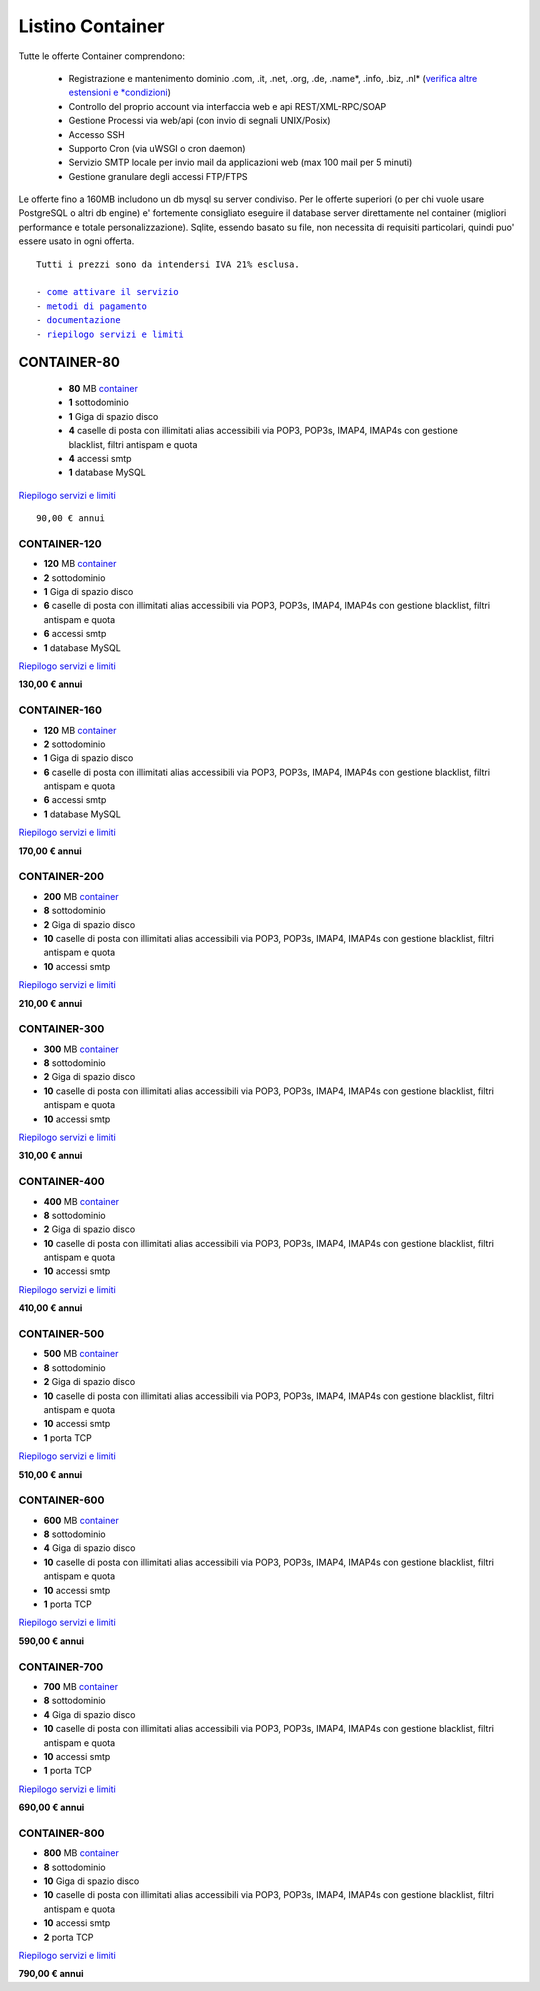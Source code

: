Listino Container
=================

Tutte le offerte Container comprendono:

 - Registrazione e mantenimento dominio .com, .it, .net, .org, .de, .name*, .info, .biz, .nl* (`verifica altre estensioni e *condizioni </listino_estensioni_domini>`_)
 - Controllo del proprio account via interfaccia web e api REST/XML-RPC/SOAP
 - Gestione Processi via web/api (con invio di segnali UNIX/Posix)
 - Accesso SSH
 - Supporto Cron (via uWSGI o cron daemon)
 - Servizio SMTP locale per invio mail da applicazioni web (max 100 mail per 5 minuti)
 - Gestione granulare degli accessi FTP/FTPS

Le offerte fino a 160MB includono un db mysql su server condiviso.
Per le offerte superiori (o per chi vuole usare PostgreSQL o altri db engine) e' fortemente consigliato eseguire il database server direttamente nel container (migliori performance e totale personalizzazione).
Sqlite, essendo basato su file, non necessita di requisiti particolari, quindi puo' essere usato in ogni offerta.


.. parsed-literal::
   Tutti i prezzi sono da intendersi IVA 21% esclusa.
                                                      
   - `come attivare il servizio </attivazione_hosting>`_ 
   - `metodi di pagamento </metodi_pagamento>`_          
   - `documentazione </documentazione>`_                 
   - `riepilogo servizi e limiti </limits>`_             

CONTAINER-80
------------

 - **80** MB `container </Container>`_
 - **1** sottodominio
 - **1** Giga di spazio disco
 - **4** caselle di posta con illimitati alias accessibili via POP3, POP3s, IMAP4, IMAP4s con gestione blacklist, filtri antispam e quota
 - **4** accessi smtp
 - **1** database MySQL

`Riepilogo servizi e limiti </limits>`_

.. parsed-literal::
   90,00 € annui

CONTAINER-120
*************

- **120** MB `container </Container>`_
- **2** sottodominio
- **1** Giga di spazio disco
- **6** caselle di posta con illimitati alias accessibili via POP3, POP3s, IMAP4, IMAP4s con gestione blacklist, filtri antispam e quota
- **6** accessi smtp
- **1** database MySQL

`Riepilogo servizi e limiti </limits>`_

**130,00 € annui**

CONTAINER-160
*************

- **120** MB `container </Container>`_
- **2** sottodominio
- **1** Giga di spazio disco
- **6** caselle di posta con illimitati alias accessibili via POP3, POP3s, IMAP4, IMAP4s con gestione blacklist, filtri antispam e quota
- **6** accessi smtp
- **1** database MySQL

`Riepilogo servizi e limiti </limits>`_

**170,00 € annui**


CONTAINER-200
*************

- **200** MB `container </Container>`_
- **8** sottodominio
- **2** Giga di spazio disco
- **10** caselle di posta con illimitati alias accessibili via POP3, POP3s, IMAP4, IMAP4s con gestione blacklist, filtri antispam e quota
- **10** accessi smtp

`Riepilogo servizi e limiti </limits>`_

**210,00 € annui**


CONTAINER-300
**************

- **300** MB `container </Container>`_
- **8** sottodominio
- **2** Giga di spazio disco
- **10** caselle di posta con illimitati alias accessibili via POP3, POP3s, IMAP4, IMAP4s con gestione blacklist, filtri antispam e quota
- **10** accessi smtp

`Riepilogo servizi e limiti </limits>`_

**310,00 € annui**


CONTAINER-400
**************

- **400** MB `container </Container>`_
- **8** sottodominio
- **2** Giga di spazio disco
- **10** caselle di posta con illimitati alias accessibili via POP3, POP3s, IMAP4, IMAP4s con gestione blacklist, filtri antispam e quota
- **10** accessi smtp

`Riepilogo servizi e limiti </limits>`_

**410,00 € annui**


CONTAINER-500
**************

- **500** MB `container </Container>`_
- **8** sottodominio
- **2** Giga di spazio disco
- **10** caselle di posta con illimitati alias accessibili via POP3, POP3s, IMAP4, IMAP4s con gestione blacklist, filtri antispam e quota
- **10** accessi smtp
- **1** porta TCP

`Riepilogo servizi e limiti </limits>`_

**510,00 € annui**


CONTAINER-600
**************

- **600** MB `container </Container>`_
- **8** sottodominio
- **4** Giga di spazio disco
- **10** caselle di posta con illimitati alias accessibili via POP3, POP3s, IMAP4, IMAP4s con gestione blacklist, filtri antispam e quota
- **10** accessi smtp
- **1** porta TCP

`Riepilogo servizi e limiti </limits>`_

**590,00 € annui**


CONTAINER-700
**************

- **700** MB `container </Container>`_
- **8** sottodominio
- **4** Giga di spazio disco
- **10** caselle di posta con illimitati alias accessibili via POP3, POP3s, IMAP4, IMAP4s con gestione blacklist, filtri antispam e quota
- **10** accessi smtp
- **1** porta TCP

`Riepilogo servizi e limiti </limits>`_

**690,00 € annui**


CONTAINER-800
**************

- **800** MB `container </Container>`_
- **8** sottodominio
- **10** Giga di spazio disco
- **10** caselle di posta con illimitati alias accessibili via POP3, POP3s, IMAP4, IMAP4s con gestione blacklist, filtri antispam e quota
- **10** accessi smtp
- **2** porta TCP

`Riepilogo servizi e limiti </limits>`_

**790,00 € annui**
